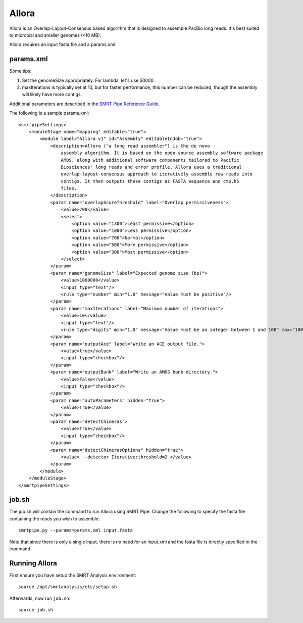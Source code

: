 Allora
============

Allora is an Overlap-Layout-Consensus based algorithm that is designed to assemble PacBio long reads. It's best suited to microbial and smaller genomes (<10 MB). 

Allora requires an input fasta file and a params.xml.

params.xml
----------

Some tips: 

#. Set the genomeSize appropriately. For lambda, let's use 50000.
#. maxIterations is typically set at 10, but for faster performance, this number can be reduced, though the assembly will likely have more contigs.

.. _SMRT Pipe Reference Guide: http://pacbiodevnet.com

Additional parameters are described in the `SMRT Pipe Reference Guide`_.

The following is a sample params.xml:: 

    <smrtpipeSettings>
        <moduleStage name="mapping" editable="true">
            <module label="Allora v1" id="Assembly" editableInJob="true">
                <description>Allora ("a long read assembler") is the de novo
                    assembly algorithm. It is based on the open source assembly software package
                    AMOS, along with additional software components tailored to Pacific
                    Biosciences' long reads and error profile. Allora uses a traditional
                    overlap-layout-consensus approach to iteratively assemble raw reads into
                    contigs. It then outputs these contigs as FASTA sequence and cmp.h5
                    files.
                </description>
                <param name="overlapScoreThreshold" label="Overlap permissiveness">
                    <value>700</value>
                    <select>
                        <option value="1300">Least permissive</option>
                        <option value="1000">Less permissive</option>
                        <option value="700">Normal</option>
                        <option value="500">More permissive</option>
                        <option value="300">Most permissive</option>
                    </select>
                </param>
                <param name="genomeSize" label="Expected genome size (bp)">
                    <value>1000000</value>
                    <input type="text"/>
                    <rule type="number" min="1.0" message="Value must be positive"/>
                </param>
                <param name="maxIterations" label="Maximum number of iterations">
                    <value>10</value>
                    <input type="text"/>
                    <rule type="digits" min="1.0" message="Value must be an integer between 1 and 100" max="100.0"/>
                </param>
                <param name="outputAce" label="Write an ACE output file.">
                    <value>true</value>
                    <input type="checkbox"/>
                </param>
                <param name="outputBank" label="Write an AMOS bank directory.">
                    <value>False</value>
                    <input type="checkbox"/>
                </param>
                <param name="autoParameters" hidden="true">
                    <value>True</value>
                </param>
                <param name="detectChimeras">
                    <value>True</value>
                    <input type="checkbox"/>
                </param>
                <param name="detectChimerasOptions" hidden="true">
                    <value> --detector Iterative:threshold=2 </value>
                </param>
            </module>
        </moduleStage>
    </smrtpipeSettings>

job.sh
------

The job.sh will contain the command to run Allora using SMRT Pipe. Change the following to specify the fasta file containing the reads you wish to assemble::

    smrtpipe.py --params=params.xml input.fasta

Note that since there is only a single input, there is no need for an input.xml and the fasta file is directly specified in the command.

Running Allora
--------------

First ensure you have setup the SMRT Analysis environment::

    source /opt/smrtanalysis/etc/setup.sh

Afterwards, now run ``job.sh``::
    
    source job.sh


